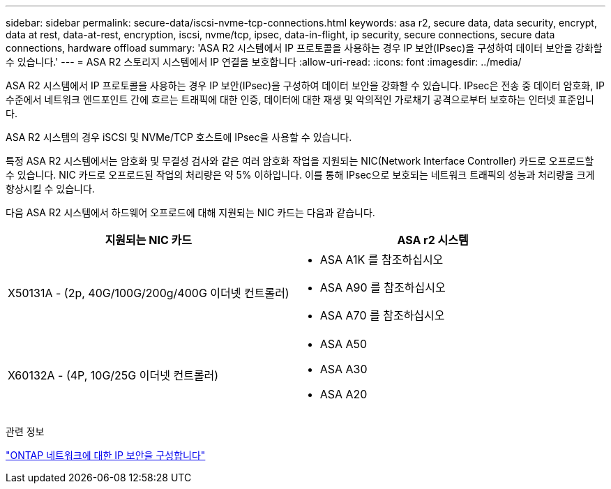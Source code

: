 ---
sidebar: sidebar 
permalink: secure-data/iscsi-nvme-tcp-connections.html 
keywords: asa r2, secure data, data security, encrypt, data at rest, data-at-rest, encryption, iscsi, nvme/tcp, ipsec, data-in-flight, ip security, secure connections, secure data connections, hardware offload 
summary: 'ASA R2 시스템에서 IP 프로토콜을 사용하는 경우 IP 보안(IPsec)을 구성하여 데이터 보안을 강화할 수 있습니다.' 
---
= ASA R2 스토리지 시스템에서 IP 연결을 보호합니다
:allow-uri-read: 
:icons: font
:imagesdir: ../media/


[role="lead"]
ASA R2 시스템에서 IP 프로토콜을 사용하는 경우 IP 보안(IPsec)을 구성하여 데이터 보안을 강화할 수 있습니다. IPsec은 전송 중 데이터 암호화, IP 수준에서 네트워크 엔드포인트 간에 흐르는 트래픽에 대한 인증, 데이터에 대한 재생 및 악의적인 가로채기 공격으로부터 보호하는 인터넷 표준입니다.

ASA R2 시스템의 경우 iSCSI 및 NVMe/TCP 호스트에 IPsec을 사용할 수 있습니다.

특정 ASA R2 시스템에서는 암호화 및 무결성 검사와 같은 여러 암호화 작업을 지원되는 NIC(Network Interface Controller) 카드로 오프로드할 수 있습니다. NIC 카드로 오프로드된 작업의 처리량은 약 5% 이하입니다. 이를 통해 IPsec으로 보호되는 네트워크 트래픽의 성능과 처리량을 크게 향상시킬 수 있습니다.

다음 ASA R2 시스템에서 하드웨어 오프로드에 대해 지원되는 NIC 카드는 다음과 같습니다.

[cols="2"]
|===
| 지원되는 NIC 카드 | ASA r2 시스템 


 a| 
X50131A - (2p, 40G/100G/200g/400G 이더넷 컨트롤러)
 a| 
* ASA A1K 를 참조하십시오
* ASA A90 를 참조하십시오
* ASA A70 를 참조하십시오




 a| 
X60132A - (4P, 10G/25G 이더넷 컨트롤러)
 a| 
* ASA A50
* ASA A30
* ASA A20


|===
관련 정보

link:https://docs.netapp.com/us-en/ontap/networking/ipsec-configure.html["ONTAP 네트워크에 대한 IP 보안을 구성합니다"]
